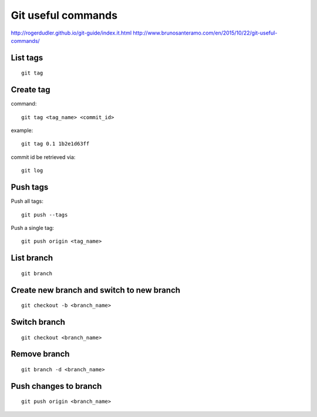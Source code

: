 Git useful commands
===================

http://rogerdudler.github.io/git-guide/index.it.html  
http://www.brunosanteramo.com/en/2015/10/22/git-useful-commands/

List tags
---------
::

    git tag

Create tag
----------

command:
::

    git tag <tag_name> <commit_id>

example:
::

    git tag 0.1 1b2e1d63ff

commit id be retrieved via:
::

    git log

Push tags
---------

Push all tags:
::

    git push --tags

Push a single tag:
::

    git push origin <tag_name>

List branch
-----------
::

    git branch

Create new branch and switch to new branch
------------------------------------------
::

    git checkout -b <branch_name>

Switch branch
-------------
::

    git checkout <branch_name>

Remove branch
-------------
::

    git branch -d <branch_name>

Push changes to branch
----------------------
::

    git push origin <branch_name>
